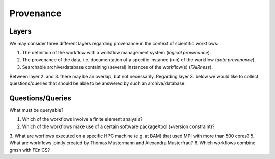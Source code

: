 .. _provenance:

Provenance
==========

Layers
------

We may consider three different layers regarding provenance in the context of scientific workflows:

1. The definition of the workflow with a workflow management system (*logical provenance*).
2. The provenance of the data, i.e. documentation of a specific instance (run) of the workflow (*data provenance*).
3. Searchable archive/database containing (several) instances of the workflow(s) (*FAIRness*). 

Between layer 2. and 3. there may be an overlap, but not necessarily.
Regarding layer 3. below we would like to collect questions/queries that should
be able to be answered by such an archive/database.

Questions/Queries
-----------------

What must be queryable?

1. Which of the workflows involve a finite element analysis?
2. Which of the workflows make use of a certain software package/tool (+version constraint)?
3. What are worflows executed on a specific HPC machine (e.g. at BAM) that used MPI with more than 500 cores?
5. What are workflows jointly created by Thomas Mustermann and Alexandra Musterfrau?
6. Which workflows combine gmsh with FEniCS?
